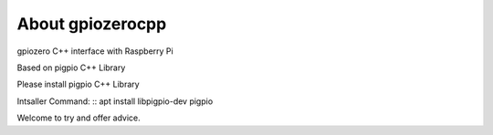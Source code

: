 =================
About gpiozerocpp
=================
gpiozero C++ interface with Raspberry Pi 

Based on pigpio C++ Library

Please install pigpio C++ Library 

Intsaller Command: 
::
apt install libpigpio-dev pigpio 
::

Welcome to try and offer advice. 
